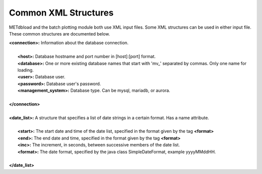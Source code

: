 Common XML Structures
=====================

METdbload and the batch plotting module both use XML input files. Some XML structures can be used in either input file. These common structures are documented below.

| **<connection>:** Information about the database connection.
|
|       **<host>:** Database hostname and port number in [host]:[port] format.
|       **<database>:** One or more existing database names that start with \'\mv_\'\  separated by commas. Only one name for loading.
|       **<user>:** Database user.
|       **<password>:** Database user's password.
|       **<management_system>:** Database type. Can be mysql, mariadb, or aurora.
|
| **</connection>**
|
| **<date_list>:** A structure that specifies a list of date strings in a certain format. Has a name attribute.
|
|       **<start>:** The start date and time of the date list, specified in the format given by the tag **<format>**
|       **<end>:** The end date and time, specified in the format given by the tag **<format>**
|       **<inc>:** The increment, in seconds, between successive members of the date list.
|       **<format>:** The date format, specified by the java class SimpleDateFormat, example yyyyMMddHH.
|
| **</date_list>**
